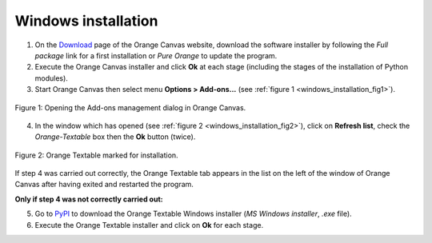 .. meta::
   :description: Orange Textable documentation, Windows installation
   :keywords: Orange, Textable, documentation, Windows, installation

Windows installation
====================

1. On the `Download <http://orange.biolab.si/download/>`_ page of the Orange
   Canvas website, download the software installer by following the *Full
   package* link for a first installation or *Pure Orange* to update the
   program.

2. Execute the Orange Canvas installer and click **Ok** at each stage
   (including the stages of the installation of Python modules).

3. Start Orange Canvas then select menu **Options > Add-ons...** (see
   :ref:`figure 1 <windows_installation_fig1>`).

.. _windows_installation_fig1:

.. figure:: figures/options_addons_menu.png
    :align: center
    :alt: How to open the Add-ons management dialog

    Figure 1: Opening the Add-ons management dialog in Orange Canvas.

4. In the window which has opened (see :ref:`figure 2
   <windows_installation_fig2>`), click on **Refresh list**, check the
   *Orange-Textable* box then the **Ok** button (twice).

.. _windows_installation_fig2:

.. figure:: figures/addons_management_dialog.png
    :align: center
    :alt: Orange Textable marked for installation

    Figure 2: Orange Textable marked for installation.

If step 4 was carried out correctly, the Orange Textable tab appears in the
list on the left of the window of Orange Canvas after having exited and
restarted the program.

**Only if step 4 was not correctly carried out:**

5. Go to `PyPI <https://pypi.python.org/pypi/Orange-Textable>`_ to download
   the Orange Textable Windows installer (*MS Windows installer*, *.exe*
   file).

6. Execute the Orange Textable installer and click on **Ok** for each
   stage.

